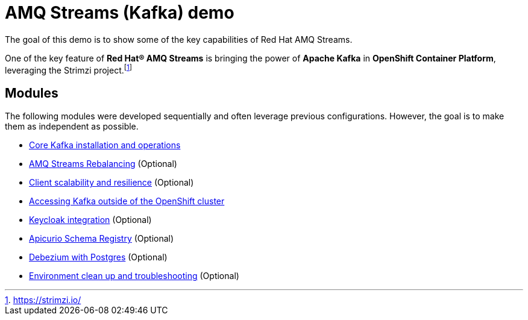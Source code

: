= AMQ Streams (Kafka) demo

The goal of this demo is to show some of the key capabilities of Red Hat AMQ Streams.

One of the key feature of *Red Hat® AMQ Streams* is bringing the power of *Apache Kafka* in *OpenShift Container Platform*, leveraging the Strimzi project.footnote:[https://strimzi.io/]

== Modules

The following modules were developed sequentially and often leverage previous configurations. However, the goal is to make them as independent as possible.

* xref:docs/kafka.adoc[Core Kafka installation and operations]
* xref:docs/rebalance.adoc[AMQ Streams Rebalancing] (Optional)
* xref:docs/client.adoc[Client scalability and resilience] (Optional)
* xref:docs/access.adoc[Accessing Kafka outside of the OpenShift cluster]
* xref:docs/keycloak-integration.adoc[Keycloak integration] (Optional)
* xref:docs/registry.adoc[Apicurio Schema Registry] (Optional)
* xref:docs/debezium.adoc [Debezium with Postgres] (Optional)
* xref:docs/clean.adoc[Environment clean up and troubleshooting] (Optional)
